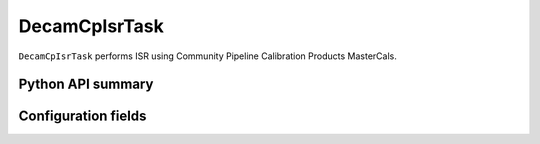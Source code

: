 .. lsst-task-topic:: lsst.obs.decam.decamCpIsr.DecamCpIsrTask

##############
DecamCpIsrTask
##############

``DecamCpIsrTask`` performs ISR using Community Pipeline Calibration Products MasterCals.

Python API summary
==================

.. lsst-task-api-summary:: lsst.obs.decam.decamCpIsr.DecamCpIsrTask

Configuration fields
====================

.. lsst-task-config-fields:: lsst.obs.decam.decamCpIsr.DecamCpIsrTask
